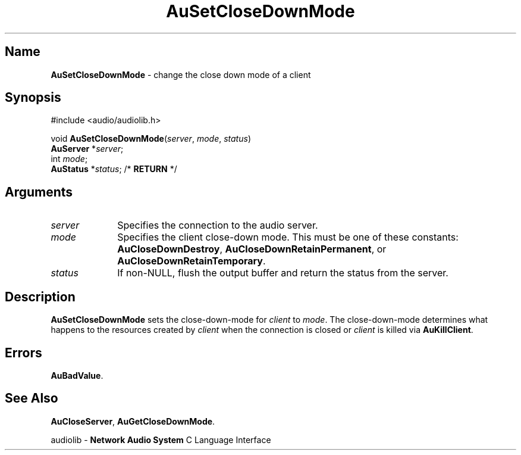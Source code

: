 .\" $NCDId: @(#)AuSCDnMd.man,v 1.1 1994/09/27 00:34:33 greg Exp $
.\" copyright 1994 Steven King
.\"
.\" portions are
.\" * Copyright 1993 Network Computing Devices, Inc.
.\" *
.\" * Permission to use, copy, modify, distribute, and sell this software and its
.\" * documentation for any purpose is hereby granted without fee, provided that
.\" * the above copyright notice appear in all copies and that both that
.\" * copyright notice and this permission notice appear in supporting
.\" * documentation, and that the name Network Computing Devices, Inc. not be
.\" * used in advertising or publicity pertaining to distribution of this
.\" * software without specific, written prior permission.
.\" * 
.\" * THIS SOFTWARE IS PROVIDED 'AS-IS'.  NETWORK COMPUTING DEVICES, INC.,
.\" * DISCLAIMS ALL WARRANTIES WITH REGARD TO THIS SOFTWARE, INCLUDING WITHOUT
.\" * LIMITATION ALL IMPLIED WARRANTIES OF MERCHANTABILITY, FITNESS FOR A
.\" * PARTICULAR PURPOSE, OR NONINFRINGEMENT.  IN NO EVENT SHALL NETWORK
.\" * COMPUTING DEVICES, INC., BE LIABLE FOR ANY DAMAGES WHATSOEVER, INCLUDING
.\" * SPECIAL, INCIDENTAL OR CONSEQUENTIAL DAMAGES, INCLUDING LOSS OF USE, DATA,
.\" * OR PROFITS, EVEN IF ADVISED OF THE POSSIBILITY THEREOF, AND REGARDLESS OF
.\" * WHETHER IN AN ACTION IN CONTRACT, TORT OR NEGLIGENCE, ARISING OUT OF OR IN
.\" * CONNECTION WITH THE USE OR PERFORMANCE OF THIS SOFTWARE.
.\"
.\" $Id$
.TH AuSetCloseDownMode 3 "1.2" "audiolib - client connections"
.SH \fBName\fP
\fBAuSetCloseDownMode\fP \- change the close down mode of a client
.SH \fBSynopsis\fP
#include <audio/audiolib.h>
.sp 1
void \fBAuSetCloseDownMode\fP(\fIserver\fP, \fImode\fP, \fIstatus\fP)
.br
    \fBAuServer\fP *\fIserver\fP;
.br
    int \fImode\fP; 
.br
    \fBAuStatus\fP *\fIstatus\fP; /* \fBRETURN\fP */
.SH \fBArguments\fP
.IP \fIserver\fP 1i
Specifies the connection to the audio server.
.IP \fImode\fP 1i
Specifies the client close-down mode.
This must be one of these constants: \fBAuCloseDownDestroy\fP, \fBAuCloseDownRetainPermanent\fP, or \fBAuCloseDownRetainTemporary\fP. 
.IP \fIstatus\fP 1i
If non-NULL, flush the output buffer and return the status from the server.
.SH \fBDescription\fP
\fBAuSetCloseDownMode\fP sets the close-down-mode for \fIclient\fP to \fImode\fP.
The close-down-mode determines what happens to the resources created by \fIclient\fP when the connection is closed or \fIclient\fP is killed via \fBAuKillClient\fP.
.SH \fBErrors\fP
\fBAuBadValue\fP.
.SH \fBSee Also\fP
\fBAuCloseServer\fP,
\fBAuGetCloseDownMode\fP.
.sp 1
audiolib \- \fBNetwork Audio System\fP C Language Interface
